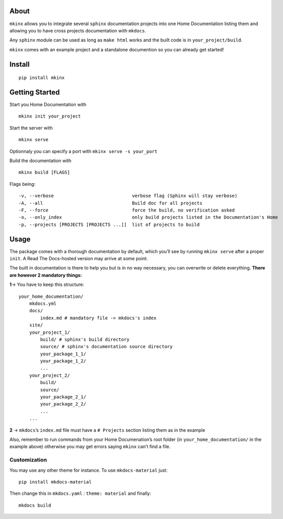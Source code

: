 |PyPI version|

About
=====

``mkinx`` allows you to integrate several ``sphinx`` documentation
projects into one Home Documentation listing them and allowing you to
have cross projects documentation with ``mkdocs``.

Any ``sphinx`` module can be used as long as ``make html`` works and the
built code is in ``your_project/build``.

``mkinx`` comes with an example project and a standalone documention so
you can already get started!

Install
=======

::

    pip install mkinx

Getting Started
===============

Start you Home Documentation with

::

    mkinx init your_project

Start the server with

::

    mkinx serve

Optionnaly you can specify a port with ``mkinx serve -s your_port``

Build the documentation with

::

    mkinx build [FLAGS]

Flags being:

::

      -v, --verbose                             verbose flag (Sphinx will stay verbose)
      -A, --all                                 Build doc for all projects
      -F, --force                               force the build, no verification asked
      -o, --only_index                          only build projects listed in the Documentation's Home
      -p, --projects [PROJECTS [PROJECTS ...]]  list of projects to build

Usage
=====

The package comes with a thorough documentation by default, which you’ll
see by running ``mkinx serve`` after a proper ``init``. A Read The
Docs-hosted version may arrive at some point.

The built in documentation is there to help you but is in no way
necessary, you can overwrite or delete everything. **There are however 2
mandatory things:**

**1**-> You have to keep this structure:

::

    your_home_documentation/
        mkdocs.yml
        docs/
            index.md # mandatory file -> mkdocs's index
        site/
        your_project_1/
            build/ # sphinx's build directory
            source/ # sphinx's documentation source directory
            your_package_1_1/
            your_package_1_2/
            ...
        your_project_2/
            build/
            source/
            your_package_2_1/
            your_package_2_2/
            ...
        ...

**2** -> ``mkdocs``\ ’s ``index.md`` file must have a ``# Projects``
section listing them as in the example

Also, remember to run commands from your Home Documenation’s root folder
(in ``your_home_documentation/`` in the example above) otherwise you may
get errors saying ``mkinx`` can’t find a file.

Customization
-------------

You may use any other theme for instance. To use ``mkdocs-material``
just:

::

    pip install mkdocs-material

Then change this in ``mkdocs.yaml`` : ``theme: material`` and finally:

::

    mkdocs build

.. |PyPI version| image:: https://badge.fury.io/py/mkinx.svg
   :target: https://badge.fury.io/py/mkinx


